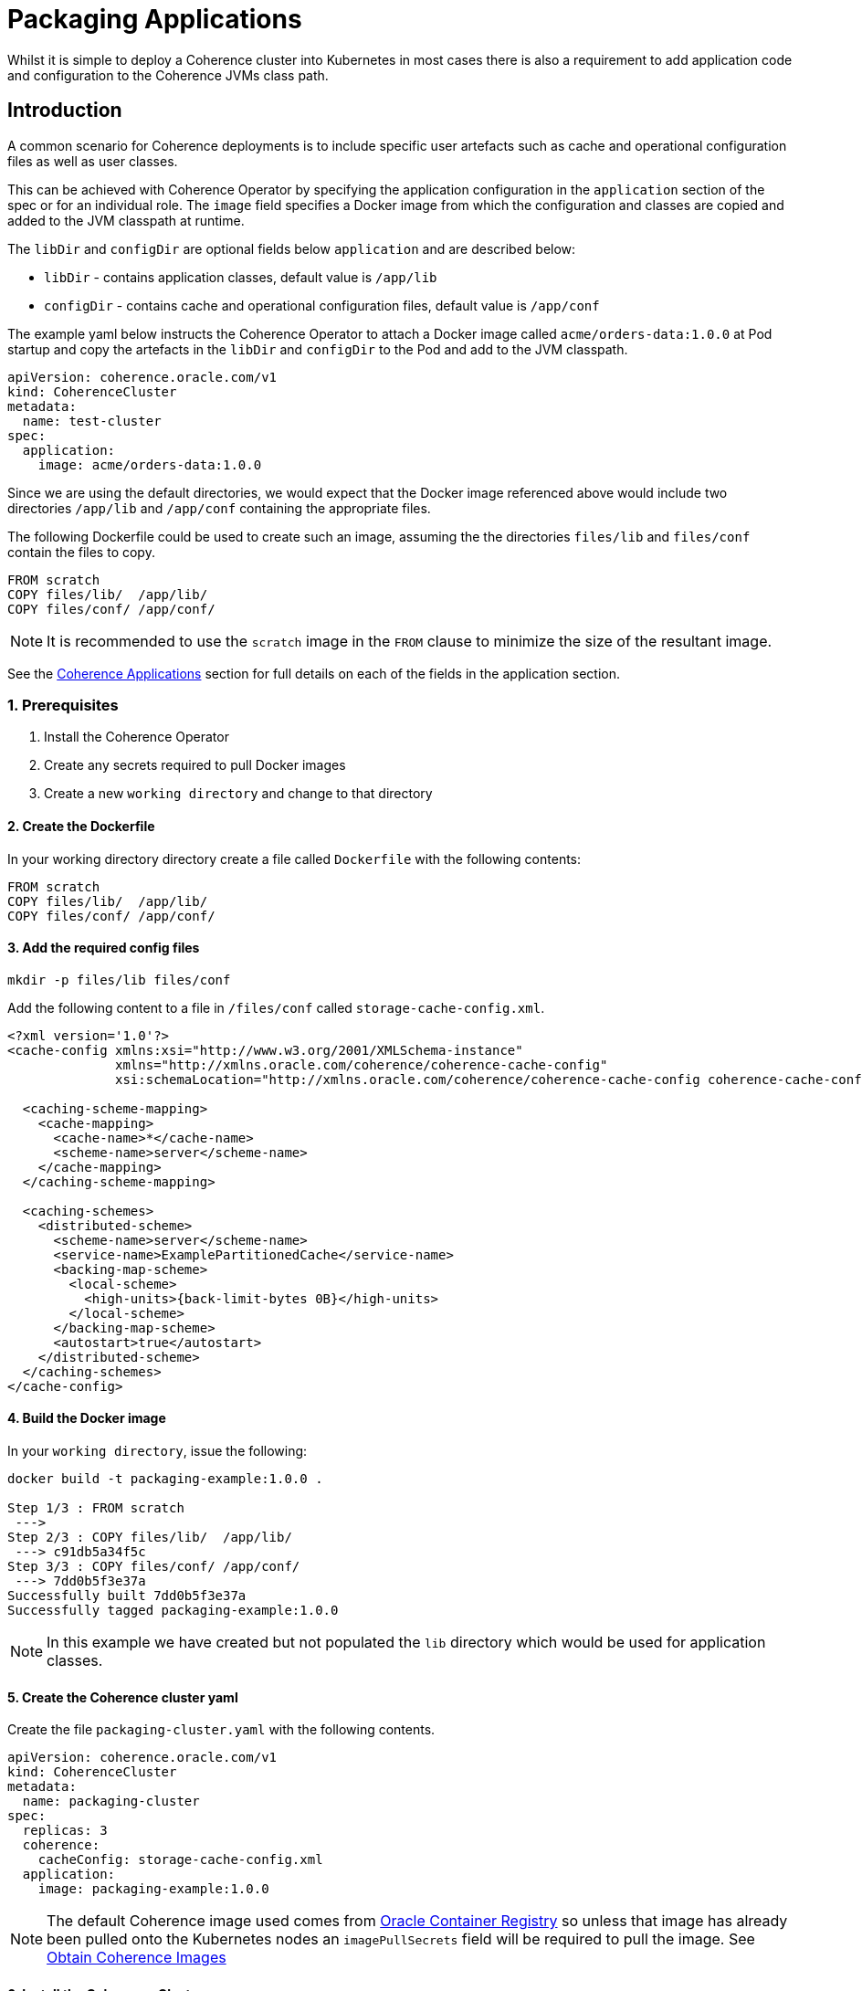 ///////////////////////////////////////////////////////////////////////////////

    Copyright (c) 2019 Oracle and/or its affiliates. All rights reserved.

    Licensed under the Apache License, Version 2.0 (the "License");
    you may not use this file except in compliance with the License.
    You may obtain a copy of the License at

        http://www.apache.org/licenses/LICENSE-2.0

    Unless required by applicable law or agreed to in writing, software
    distributed under the License is distributed on an "AS IS" BASIS,
    WITHOUT WARRANTIES OR CONDITIONS OF ANY KIND, either express or implied.
    See the License for the specific language governing permissions and
    limitations under the License.

///////////////////////////////////////////////////////////////////////////////

= Packaging Applications

Whilst it is simple to deploy a Coherence cluster into Kubernetes in most cases there is also a requirement to add
application code and configuration to the Coherence JVMs class path.

== Introduction

A common scenario for Coherence deployments is to include specific user artefacts such as cache and
operational configuration files as well as user classes.

This can be achieved with Coherence Operator by specifying the application configuration
in the `application` section of the spec or for an individual role.
The `image` field specifies a Docker image from which the configuration and classes
are copied and added to the JVM classpath at runtime.

The `libDir` and `configDir` are optional fields below `application` and are described below:

* `libDir` - contains application classes, default value is `/app/lib`

* `configDir`  - contains cache and operational configuration files, default value is `/app/conf`

The example yaml below instructs the Coherence Operator to attach a Docker image called `acme/orders-data:1.0.0`
at Pod startup and copy the artefacts in the `libDir` and `configDir` to the Pod and add
to the JVM classpath.

[source,yaml]
----
apiVersion: coherence.oracle.com/v1
kind: CoherenceCluster
metadata:
  name: test-cluster
spec:
  application:
    image: acme/orders-data:1.0.0
----

Since we are using the default directories, we would expect that the Docker image referenced above
would include two directories `/app/lib` and `/app/conf` containing the appropriate files.

The following Dockerfile could be used to create such an image,
assuming the the directories `files/lib` and `files/conf` contain the files to copy.

[source,dockerfile]
----
FROM scratch
COPY files/lib/  /app/lib/
COPY files/conf/ /app/conf/
----

NOTE: It is recommended to use the `scratch` image in the `FROM` clause to minimize the size of the resultant image.

See the <<clusters/070_applications.adoc,Coherence Applications>> section for
full details on each of the fields in the application section.

=== 1. Prerequisites

. Install the Coherence Operator
. Create any secrets required to pull Docker images
. Create a new `working directory` and change to that directory

==== 2. Create the Dockerfile

In your working directory directory create a file called `Dockerfile` with the following contents:

[source,dockerfile]
----
FROM scratch
COPY files/lib/  /app/lib/
COPY files/conf/ /app/conf/
----

==== 3. Add the required config files

[source,bash]
----
mkdir -p files/lib files/conf
----

Add the following content to a file in `/files/conf` called `storage-cache-config.xml`.

[source,xml]
----
<?xml version='1.0'?>
<cache-config xmlns:xsi="http://www.w3.org/2001/XMLSchema-instance"
              xmlns="http://xmlns.oracle.com/coherence/coherence-cache-config"
              xsi:schemaLocation="http://xmlns.oracle.com/coherence/coherence-cache-config coherence-cache-config.xsd">

  <caching-scheme-mapping>
    <cache-mapping>
      <cache-name>*</cache-name>
      <scheme-name>server</scheme-name>
    </cache-mapping>
  </caching-scheme-mapping>

  <caching-schemes>
    <distributed-scheme>
      <scheme-name>server</scheme-name>
      <service-name>ExamplePartitionedCache</service-name>
      <backing-map-scheme>
        <local-scheme>
          <high-units>{back-limit-bytes 0B}</high-units>
        </local-scheme>
      </backing-map-scheme>
      <autostart>true</autostart>
    </distributed-scheme>
  </caching-schemes>
</cache-config>
----


==== 4. Build the Docker image

In your `working directory`, issue the following:

[source,bash]
----
docker build -t packaging-example:1.0.0 .

Step 1/3 : FROM scratch
 --->
Step 2/3 : COPY files/lib/  /app/lib/
 ---> c91db5a34f5c
Step 3/3 : COPY files/conf/ /app/conf/
 ---> 7dd0b5f3e37a
Successfully built 7dd0b5f3e37a
Successfully tagged packaging-example:1.0.0
----

NOTE: In this example we have created but not populated the `lib` directory which would be used for application classes.

==== 5. Create the Coherence cluster yaml

Create the file `packaging-cluster.yaml` with the following contents.

[source,yaml]
----
apiVersion: coherence.oracle.com/v1
kind: CoherenceCluster
metadata:
  name: packaging-cluster
spec:
  replicas: 3
  coherence:
    cacheConfig: storage-cache-config.xml
  application:
    image: packaging-example:1.0.0
----

NOTE: The default Coherence image used comes from https://container-registry.oracle.com[Oracle Container Registry]
so unless that image has already been pulled onto the Kubernetes nodes an `imagePullSecrets` field will be required
to pull the image.
See <<about/04_obtain_coherence_images.adoc,Obtain Coherence Images>>


==== 6. Install the Coherence Cluster

Issue the following to install the cluster:

[source,bash]
----
kubectl create -n <namespace> -f packaging-cluster.yaml

coherencecluster.coherence.oracle.com/packaging-cluster created

kubectl -n <namespace> get pod -l coherenceCluster=packaging-cluster

NAME                          READY   STATUS    RESTARTS   AGE
packaging-cluster-storage-0   1/1     Running   0          58s
packaging-cluster-storage-1   1/1     Running   0          58s
packaging-cluster-storage-2   1/1     Running   0          58s
----

==== 7. Add Data to the Coherence Cluster via the Console

[source,bash]
----
kubectl exec -it -n <namespace> packaging-cluster-storage-0 bash /scripts/startCoherence.sh console
----

At the prompt, type `cache test` and you will notice the following indicating your
cache configuration file with the service name of `ExamplePartitionedCache` is being loaded.

[source,bash]
----
...
Cache Configuration: test
  SchemeName: server
  AutoStart: true
  ServiceName: ExamplePartitionedCache
..
----

==== 8. Uninstall the Coherence Cluster

[source,bash]
----
kubectl delete -n <namespace> -f packaging-cluster.yaml

coherencecluster.coherence.oracle.com "packaging-cluster" deleted
----